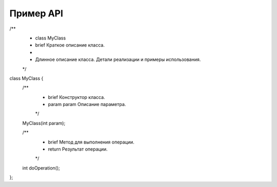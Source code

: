 ===========
Пример API
===========

/**
 * \class MyClass
 * \brief Краткое описание класса.
 *
 * Длинное описание класса. Детали реализации и примеры использования.
 */
class MyClass {
    /**
     * \brief Конструктор класса.
     * \param param Описание параметра.
     */
    MyClass(int param);

    /**
     * \brief Метод для выполнения операции.
     * \return Результат операции.
     */
    int doOperation();
};
